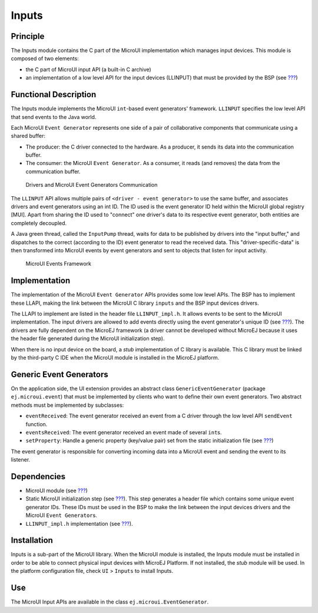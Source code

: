 .. _section_input:

======
Inputs
======


Principle
=========

The Inputs module contains the C part of the MicroUI implementation
which manages input devices. This module is composed of two elements:

-  the C part of MicroUI input API (a built-in C archive)

-  an implementation of a low level API for the input devices (LLINPUT)
   that must be provided by the BSP (see `??? <#LLINPUT-API-SECTION>`__)


Functional Description
======================

The Inputs module implements the MicroUI ``int``-based event generators'
framework. ``LLINPUT`` specifies the low level API that send events to
the Java world.

Each MicroUI ``Event Generator`` represents one side of a pair of
collaborative components that communicate using a shared buffer:

-  The producer: the C driver connected to the hardware. As a producer,
   it sends its data into the communication buffer.

-  The consumer: the MicroUI ``Event Generator``. As a consumer, it
   reads (and removes) the data from the communication buffer.

.. figure:: images/drivers-microui-comms.svg
   :alt: Drivers and MicroUI Event Generators Communication
   :width: 80.0%

   Drivers and MicroUI Event Generators Communication

The ``LLINPUT`` API allows multiple pairs of
``<driver - event generator>`` to use the same buffer, and associates
drivers and event generators using an int ID. The ID used is the event
generator ID held within the MicroUI global registry [MUI]. Apart from
sharing the ID used to "connect" one driver's data to its respective
event generator, both entities are completely decoupled.

A Java green thread, called the ``InputPump`` thread, waits for data to
be published by drivers into the "input buffer," and dispatches to the
correct (according to the ID) event generator to read the received data.
This "driver-specific-data" is then transformed into MicroUI events by
event generators and sent to objects that listen for input activity.

.. figure:: images/microui-events.png
   :alt: MicroUI Events Framework
   :width: 90.0%

   MicroUI Events Framework


.. _section_inputs_implementation:

Implementation
==============

The implementation of the MicroUI ``Event Generator`` APIs provides some
low level APIs. The BSP has to implement these LLAPI, making the link
between the MicroUI C library ``inputs`` and the BSP input devices
drivers.

The LLAPI to implement are listed in the header file ``LLINPUT_impl.h``.
It allows events to be sent to the MicroUI implementation. The input
drivers are allowed to add events directly using the event generator's
unique ID (see `??? <#section_static_init>`__). The drivers are fully
dependent on the MicroEJ framework (a driver cannot be developed without
MicroEJ because it uses the header file generated during the MicroUI
initialization step).

When there is no input device on the board, a *stub* implementation of C
library is available. This C library must be linked by the third-party C
IDE when the MicroUI module is installed in the MicroEJ platform.


.. _javaEventGenerators:

Generic Event Generators
========================

On the application side, the UI extension provides an abstract class
``GenericEventGenerator`` (package ``ej.microui.event``) that must be
implemented by clients who want to define their own event generators.
Two abstract methods must be implemented by subclasses:

-  ``eventReceived``: The event generator received an event from a C
   driver through the low level API ``sendEvent`` function.

-  ``eventsReceived``: The event generator received an event made of
   several ``int``\ s.

-  ``setProperty``: Handle a generic property (key/value pair) set from
   the static initialization file (see `??? <#muiStaticInit>`__)

The event generator is responsible for converting incoming data into a
MicroUI event and sending the event to its listener.


Dependencies
============

-  MicroUI module (see `??? <#section_microui>`__)

-  Static MicroUI initialization step (see
   `??? <#section_static_init>`__). This step generates a header file
   which contains some unique event generator IDs. These IDs must be
   used in the BSP to make the link between the input devices drivers
   and the MicroUI ``Event Generator``\ s.

-  ``LLINPUT_impl.h`` implementation (see
   `??? <#LLINPUT-API-SECTION>`__).


.. _section_inputs_installation:

Installation
============

Inputs is a sub-part of the MicroUI library. When the MicroUI module is
installed, the Inputs module must be installed in order to be able to
connect physical input devices with MicroEJ Platform. If not installed,
the *stub* module will be used. In the platform configuration file,
check ``UI`` > ``Inputs`` to install Inputs.


Use
===

The MicroUI Input APIs are available in the class
``ej.microui.EventGenerator``.
